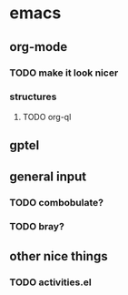 * emacs
** org-mode
*** TODO make it look nicer
*** structures
**** TODO org-ql
** gptel
** general input
*** TODO combobulate?
*** TODO bray?
** other nice things
*** TODO activities.el
